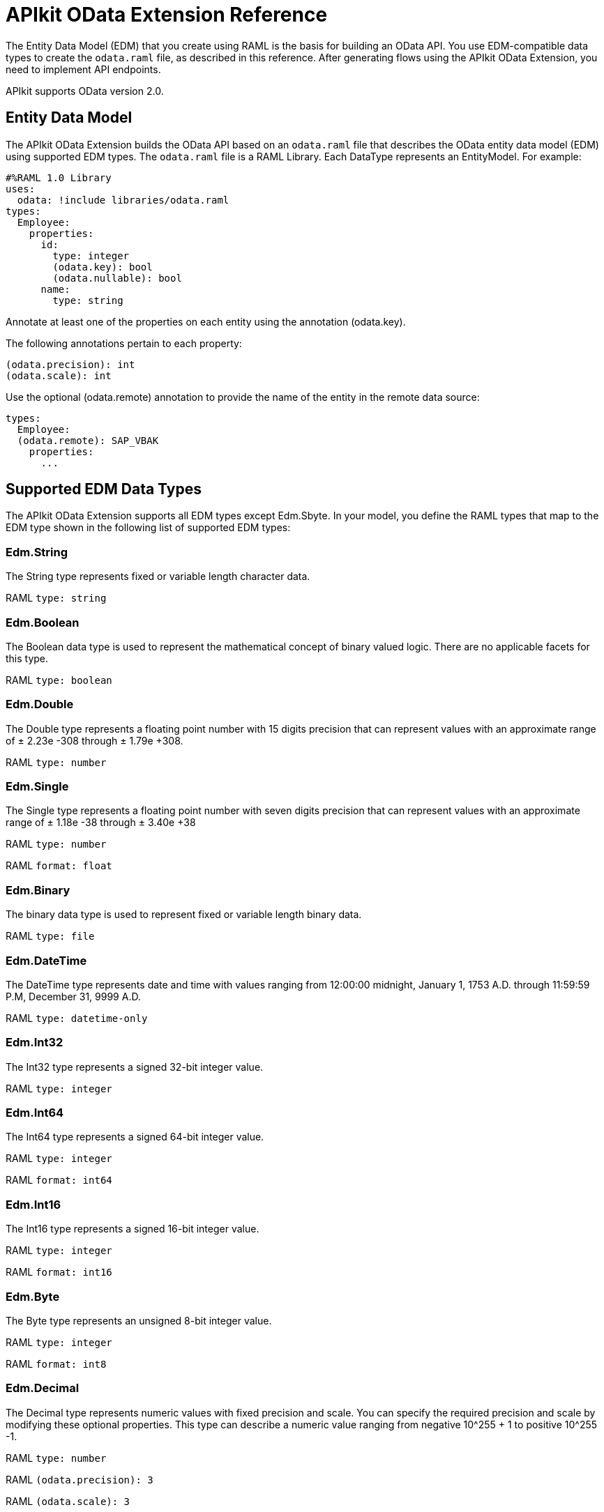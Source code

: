 = APIkit OData Extension Reference
:keywords: apikit, apikit extension, odata, apikit odata reference

The Entity Data Model (EDM) that you create using RAML is the basis for building an OData API. You use EDM-compatible data types to create the `odata.raml` file, as described in this reference. After generating flows using the APIkit OData Extension, you need to implement API endpoints.

APIkit supports OData version 2.0.

== Entity Data Model

The APIkit OData Extension builds the OData API based on an `odata.raml` file that describes the OData entity data model (EDM) using supported EDM types. The `odata.raml` file is a RAML Library. Each DataType represents an EntityModel. For example:

[source,yaml,linenums]
----

#%RAML 1.0 Library
uses:
  odata: !include libraries/odata.raml
types:
  Employee:
    properties:
      id:
        type: integer
        (odata.key): bool
        (odata.nullable): bool
      name:
        type: string
----

Annotate at least one of the properties on each entity using the annotation (odata.key).

The following annotations pertain to each property:

[source,yaml]
----
(odata.precision): int
(odata.scale): int
----

Use the optional (odata.remote) annotation to provide the name of the entity in the remote data source:

[source,yaml,linenums]
----
types:
  Employee:
  (odata.remote): SAP_VBAK
    properties:
      ...
----

== Supported EDM Data Types

The APIkit OData Extension supports all EDM types except Edm.Sbyte. In your model, you define the RAML types that map to the EDM type shown in the following list of supported EDM types:

=== Edm.String

The String type represents fixed or variable length character data.

RAML `type: string`

=== Edm.Boolean

The Boolean data type is used to represent the mathematical concept of binary valued logic. There are no applicable facets for this type.

RAML `type: boolean`

=== Edm.Double

The Double type represents a floating point number with 15 digits precision that can represent values with an approximate range of ± 2.23e -308 through ± 1.79e +308.

RAML `type: number`

=== Edm.Single

The Single type represents a floating point number with seven digits precision that can represent values with an approximate range of ± 1.18e -38 through ± 3.40e +38

RAML `type: number`

RAML `format: float`

=== Edm.Binary

The binary data type is used to represent fixed or variable length binary data.

RAML `type: file`

=== Edm.DateTime

The DateTime type represents date and time with values ranging from 12:00:00 midnight, January 1, 1753 A.D. through 11:59:59 P.M, December 31, 9999 A.D.

RAML `type: datetime-only`

=== Edm.Int32

The Int32 type represents a signed 32-bit integer value.

RAML `type: integer`

=== Edm.Int64

The Int64 type represents a signed 64-bit integer value.

RAML `type: integer`

RAML `format: int64`

=== Edm.Int16

The Int16 type represents a signed 16-bit integer value.

RAML `type: integer`

RAML `format: int16`

=== Edm.Byte

The Byte type represents an unsigned 8-bit integer value.

RAML `type: integer`

RAML `format: int8`

=== Edm.Decimal

The Decimal type represents numeric values with fixed precision and scale. You can specify the required precision and scale by modifying these optional properties. This type can describe a numeric value ranging from negative 10^255 + 1 to positive 10^255 -1.

RAML `type: number`

RAML `(odata.precision): 3`

RAML `(odata.scale): 3`

=== Edm.Guid

The globally unique identifier (GUID) type represents a 16-byte (128-bit) number compliant with the UUID standard (RFC 4122).

RAML `type: string`

RAML `(odata.type): guid`

=== Edm.Time

The Time type represents the time of day with values ranging from 0:00:00.x to 23:59:59.y, where x and y depend upon the precision.

RAML `type: time-only`

=== Edm.DateTimeOffset

The DateTimeOffset type represents date and time as an offset in minutes from GMT, with values ranging from 12:00:00 midnight, January 1, 1753 A.D. through 11:59:59 P.M, December 9999 A.D.

RAML `type: datetime`
